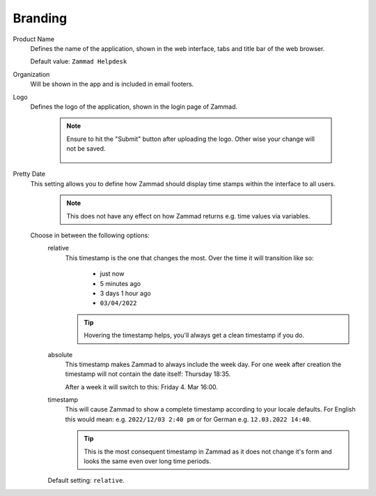 Branding
********

.. _zammad-product-name:

Product Name
   Defines the name of the application, shown in the web interface,
   tabs and title bar of the web browser.

   Default value: ``Zammad Helpdesk``

Organization
   Will be shown in the app and is included in email footers.

Logo
   Defines the logo of the application, shown in the login page of Zammad.

      .. note::

         Ensure to hit the "Submit" button after uploading the logo.
         Other wise your change will not be saved.

         .. figure:: /images/settings/branding-logo-options.png
            :alt: Screenshot highlighting the submit button of the logo change dialogue
Pretty Date
   This setting allows you to define how Zammad should display time stamps
   within the interface to all users.

      .. note::

         This does not have any effect on how Zammad returns e.g. time values
         via variables.

   Choose in between the following options:
      relative
         This timestamp is the one that changes the most. Over the time
         it will transition like so:

            * just now
            * 5 minutes ago
            * 3 days 1 hour ago
            * ``03/04/2022``

         .. tip::

            Hovering the timestamp helps, you'll always get a clean timestamp
            if you do.

      absolute
         This timestamp makes Zammad to always include the week day.
         For one week after creation the timestamp will not contain the date
         itself: Thursday 18:35.

         After a week it will switch to this: Friday 4. Mar 16:00.

      timestamp
         This will cause Zammad to show a complete timestamp according to your
         locale defaults. For English this would mean:
         e.g. ``2022/12/03 2:40 pm`` or for German e.g. ``12.03.2022 14:40``.

         .. tip::

            This is the most consequent timestamp in Zammad as it does
            not change it's form and looks the same even over long time periods.

      Default setting: ``relative``.
